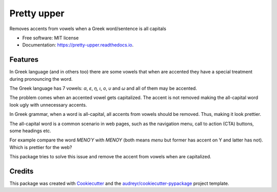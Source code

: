 ============
Pretty upper
============


.. image:: https://img.shields.io/pypi/v/pretty_upper.svg
        :target: https://pypi.python.org/pypi/pretty_upper

.. image:: https://img.shields.io/travis/manikos/pretty_upper.svg
        :target: https://travis-ci.org/manikos/pretty_upper

.. image:: https://readthedocs.org/projects/pretty-upper/badge/?version=latest
        :target: https://pretty-upper.readthedocs.io/en/latest/?badge=latest
        :alt: Documentation Status




Removes accents from vowels when a Greek word/sentence is all capitals


* Free software: MIT license
* Documentation: https://pretty-upper.readthedocs.io.


Features
--------

In Greek language (and in others too) there are some vowels that when are accented they have a special treatment during pronouncing the word.

The Greek language has 7 vowels: `α`, `ε`, `η`, `ι`, `ο`, `υ` and `ω` and all of them may be accented. 

The problem comes when an accented vowel gets capitalized. The accent is not removed making the all-capital word look ugly with unnecessary accents.

In Greek grammar, when a word is all-capital, all accents from vowels should be removed. Thus, making it look prettier.

The all-capital word is a common scenario in web pages, such as the navigation menu, call to action (CTA) buttons, some headings etc.

For example compare the word `ΜΕΝΟΎ` with `ΜΕΝΟΥ` (both means `menu` but former has accent on Υ and latter has not). Which is prettier for the web?

This package tries to solve this issue and remove the accent from vowels when are capitalized.


Credits
-------

This package was created with Cookiecutter_ and the `audreyr/cookiecutter-pypackage`_ project template.

.. _Cookiecutter: https://github.com/audreyr/cookiecutter
.. _`audreyr/cookiecutter-pypackage`: https://github.com/audreyr/cookiecutter-pypackage
